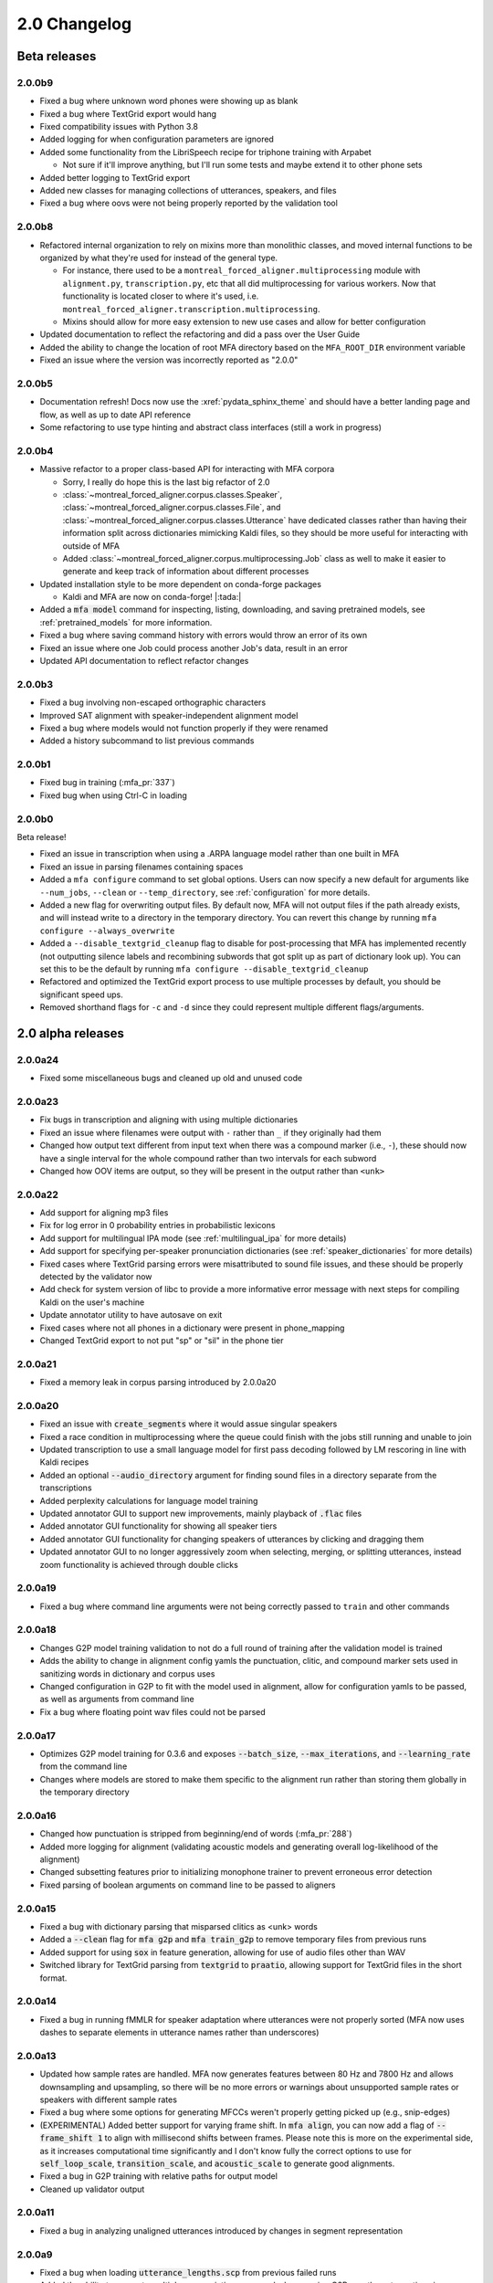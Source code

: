 
.. _changelog_2.0:

*************
2.0 Changelog
*************

.. _2.0b:

Beta releases
=============

2.0.0b9
-------

- Fixed a bug where unknown word phones were showing up as blank
- Fixed a bug where TextGrid export would hang
- Fixed compatibility issues with Python 3.8
- Added logging for when configuration parameters are ignored
- Added some functionality from the LibriSpeech recipe for triphone training with Arpabet

  - Not sure if it'll improve anything, but I'll run some tests and maybe extend it to other phone sets

- Added better logging to TextGrid export
- Added new classes for managing collections of utterances, speakers, and files
- Fixed a bug where oovs were not being properly reported by the validation tool

2.0.0b8
-------

- Refactored internal organization to rely on mixins more than monolithic classes, and moved internal functions to be organized by what they're used for instead of the general type.

  - For instance, there used to be a ``montreal_forced_aligner.multiprocessing`` module with ``alignment.py``, ``transcription.py``, etc that all did multiprocessing for various workers.  Now that functionality is located closer to where it's used, i.e. ``montreal_forced_aligner.transcription.multiprocessing``.
  - Mixins should allow for more easy extension to new use cases and allow for better configuration

- Updated documentation to reflect the refactoring and did a pass over the User Guide
- Added the ability to change the location of root MFA directory based on the ``MFA_ROOT_DIR`` environment variable
- Fixed an issue where the version was incorrectly reported as "2.0.0"

2.0.0b5
-------

- Documentation refresh! Docs now use the :xref:`pydata_sphinx_theme` and should have a better landing page and flow, as well as up to date API reference
- Some refactoring to use type hinting and abstract class interfaces (still a work in progress)


2.0.0b4
-------

- Massive refactor to a proper class-based API for interacting with MFA corpora

  - Sorry, I really do hope this is the last big refactor of 2.0
  - :class:`~montreal_forced_aligner.corpus.classes.Speaker`, :class:`~montreal_forced_aligner.corpus.classes.File`, and :class:`~montreal_forced_aligner.corpus.classes.Utterance` have dedicated classes rather than having their information split across dictionaries mimicking Kaldi files, so they should be more useful for interacting with outside of MFA
  - Added :class:`~montreal_forced_aligner.corpus.multiprocessing.Job` class as well to make it easier to generate and keep track of information about different processes
- Updated installation style to be more dependent on conda-forge packages

  - Kaldi and MFA are now on conda-forge! |:tada:|

- Added a :code:`mfa model` command for inspecting, listing, downloading, and saving pretrained models, see :ref:`pretrained_models` for more information.
- Fixed a bug where saving command history with errors would throw an error of its own
- Fixed an issue where one Job could process another Job's data, result in an error
- Updated API documentation to reflect refactor changes


2.0.0b3
-------

- Fixed a bug involving non-escaped orthographic characters
- Improved SAT alignment with speaker-independent alignment model
- Fixed a bug where models would not function properly if they were renamed
- Added a history subcommand to list previous commands

2.0.0b1
-------

- Fixed bug in training (:mfa_pr:`337`)
- Fixed bug when using Ctrl-C in loading

2.0.0b0
-------

Beta release!

- Fixed an issue in transcription when using a .ARPA language model rather than one built in MFA
- Fixed an issue in parsing filenames containing spaces
- Added a ``mfa configure`` command to set global options.  Users can now specify a new default for arguments like ``--num_jobs``, ``--clean`` or ``--temp_directory``, see :ref:`configuration` for more details.
- Added a new flag for overwriting output files. By default now, MFA will not output files if the path already exists, and will instead write to a directory in the temporary directory.  You can revert this change by running ``mfa configure --always_overwrite``
- Added a ``--disable_textgrid_cleanup`` flag to disable for post-processing that MFA has implemented recently (not outputting silence labels and recombining subwords that got split up as part of dictionary look up). You can set this to be the default by running ``mfa configure --disable_textgrid_cleanup``
- Refactored and optimized the TextGrid export process to use multiple processes by default, you should be significant speed ups.
- Removed shorthand flags for ``-c`` and ``-d`` since they could represent multiple different flags/arguments.

.. _2.0a:

2.0 alpha releases
==================

2.0.0a24
--------

- Fixed some miscellaneous bugs and cleaned up old and unused code

2.0.0a23
--------

- Fix bugs in transcription and aligning with using multiple dictionaries
- Fixed an issue where filenames were output with ``-`` rather than ``_`` if they originally had them
- Changed how output text different from input text when there was a compound marker (i.e., ``-``), these should now
  have a single interval for the whole compound rather than two intervals for each subword
- Changed how OOV items are output, so they will be present in the output rather than ``<unk>``

2.0.0a22
--------

- Add support for aligning mp3 files
- Fix for log error in 0 probability entries in probabilistic lexicons
- Add support for multilingual IPA mode (see :ref:`multilingual_ipa` for more details)
- Add support for specifying per-speaker pronunciation dictionaries (see :ref:`speaker_dictionaries` for more details)
- Fixed cases where TextGrid parsing errors were misattributed to sound file issues, and these should be properly detected
  by the validator now
- Add check for system version of libc to provide a more informative error message with next steps for compiling Kaldi on
  the user's machine
- Update annotator utility to have autosave on exit
- Fixed cases where not all phones in a dictionary were present in phone_mapping
- Changed TextGrid export to not put "sp" or "sil" in the phone tier

2.0.0a21
--------

- Fixed a memory leak in corpus parsing introduced by 2.0.0a20

2.0.0a20
--------

- Fixed an issue with :code:`create_segments` where it would assue singular speakers
- Fixed a race condition in multiprocessing where the queue could finish with the jobs still running and unable to join
- Updated transcription to use a small language model for first pass decoding followed by LM rescoring in line with Kaldi recipes
- Added an optional :code:`--audio_directory` argument for finding sound files in a directory separate from the transcriptions
- Added perplexity calculations for language model training
- Updated annotator GUI to support new improvements, mainly playback of :code:`.flac` files
- Added annotator GUI functionality for showing all speaker tiers
- Added annotator GUI functionality for changing speakers of utterances by clicking and dragging them
- Updated annotator GUI to no longer aggressively zoom when selecting, merging, or splitting utterances, instead zoom
  functionality is achieved through double clicks


2.0.0a19
--------

- Fixed a bug where command line arguments were not being correctly passed to ``train`` and other commands

2.0.0a18
--------

- Changes G2P model training validation to not do a full round of training after the validation model is trained
- Adds the ability to change in alignment config yamls the punctuation, clitic, and compound marker sets used in
  sanitizing words in dictionary and corpus uses
- Changed configuration in G2P to fit with the model used in alignment, allow for configuration yamls to be passed, as
  well as arguments from command line
- Fix a bug where floating point wav files could not be parsed

2.0.0a17
--------

- Optimizes G2P model training for 0.3.6 and exposes :code:`--batch_size`, :code:`--max_iterations`, and :code:`--learning_rate`
  from the command line
- Changes where models are stored to make them specific to the alignment run rather than storing them globally in the temporary
  directory

2.0.0a16
--------

- Changed how punctuation is stripped from beginning/end of words (:mfa_pr:`288`)
- Added more logging for alignment (validating acoustic models and generating overall log-likelihood of the alignment)
- Changed subsetting features prior to initializing monophone trainer to prevent erroneous error detection
- Fixed parsing of boolean arguments on command line to be passed to aligners

2.0.0a15
--------

- Fixed a bug with dictionary parsing that misparsed clitics as <unk> words
- Added a :code:`--clean` flag for :code:`mfa g2p` and :code:`mfa train_g2p` to remove temporary files from
  previous runs
- Added support for using :code:`sox` in feature generation, allowing for use of audio files other than WAV
- Switched library for TextGrid parsing from :code:`textgrid` to :code:`praatio`, allowing support for TextGrid files in
  the short format.

2.0.0a14
--------

- Fixed a bug in running fMMLR for speaker adaptation where utterances were not properly sorted (MFA now uses dashes to
  separate elements in utterance names rather than underscores)

2.0.0a13
--------

- Updated how sample rates are handled. MFA now generates features between 80 Hz and 7800 Hz and allows downsampling and
  upsampling, so there will be no more errors or warnings about unsupported sample rates or speakers with different sample
  rates
- Fixed a bug where some options for generating MFCCs weren't properly getting picked up (e.g., snip-edges)
- (EXPERIMENTAL) Added better support for varying frame shift. In :code:`mfa align`, you can now add a flag of :code:`--frame_shift 1` to align
  with millisecond shifts between frames.  Please note this is more on the experimental side, as it increases computational
  time significantly and I don't know fully the correct options to use for :code:`self_loop_scale`, :code:`transition_scale`,
  and :code:`acoustic_scale` to generate good alignments.
- Fixed a bug in G2P training with relative paths for output model
- Cleaned up validator output

2.0.0a11
--------

- Fixed a bug in analyzing unaligned utterances introduced by changes in segment representation

2.0.0a9
-------

- Fixed a bug when loading :code:`utterance_lengths.scp` from previous failed runs
- Added the ability to generate multiple pronunciations per word when running G2P, see the extra options in
  :ref:`g2p_dictionary_generating` for more details.

2.0.0a8
-------

- Fixed a bug in generating alignments for TextGrid corpora

2.0.0a7
-------

- Upgraded dependency of Pynini version to 2.1.4, please update package versions via :code:`conda upgrade -c conda-forge openfst pynini ngram baumwelch`
  if you had previously installed MFA.
- Allowed for splitting clitics on multiple apostrophes
- Fixed bug in checking for brackets in G2P (:mfa_pr:`235`)
- Updated Annotator utility (:ref:`anchor` for more details) to be generally more usable for TextGrid use cases and
  adjusting segments and their transcriptions
- Improved handling of stereo files with TextGrids so that MFA doesn't need to generate temporary files for each channel

2.0.0a5
-------

- Fixed a bug in feature where sorting was not correct due to lack of speakers at the beginnings
  of utterances
- Fixed a bug where alignment was not performing speaker adaptation correctly
- Added a flag to :code:`align` command to disable speaker adaptation if desired
- Fixed a bug where the aligner was not properly ignored short utterances (< 0.13 seconds)
- Changed the internal handling of stereo files to use :code:`_channelX` rather than :code:`_A` and :code:`_B`
- Add a :code:`version` subcommand to output the version

2.0.0a4
-------

- Fixed a corpus parsing bug introduced by new optimized parsing system in 2.0.0a3

2.0.0a3
-------

- Further optimized corpus parsing algorithm to use multiprocessing and to load from saved files in temporary directories
- Revamped and fixed training using subsets of the corpora
- Fixed issue with training LDA systems
- Fixed a long-standing issue with words being marked as OOV due to improperly parsing clitics
- Updated logging to better capture when errors occur due to Kaldi binaries to better locate sources of issues

2.0.0
-----

Currently under development with major changes, see :ref:`whats_new_2_0`.

- Fixed a bug in dictionary parsing that caused initial numbers in pronunciations to be misparsed and ignored
- Updated sound file parsing to use PySoundFile rather than inbuilt wave module, which should lead to more informative error
  messages for files that do not meet Kaldi's input requirements
- Removed multiprocessing from speaker adaptation, as the executables use multiple threads leading to a bottleneck in
  performance.  This change should result in faster speaker adaptation.
- Optimized corpus parsing algorithm to be O(n log n) instead of O(n^2) (:mfa_pr:`194`)
